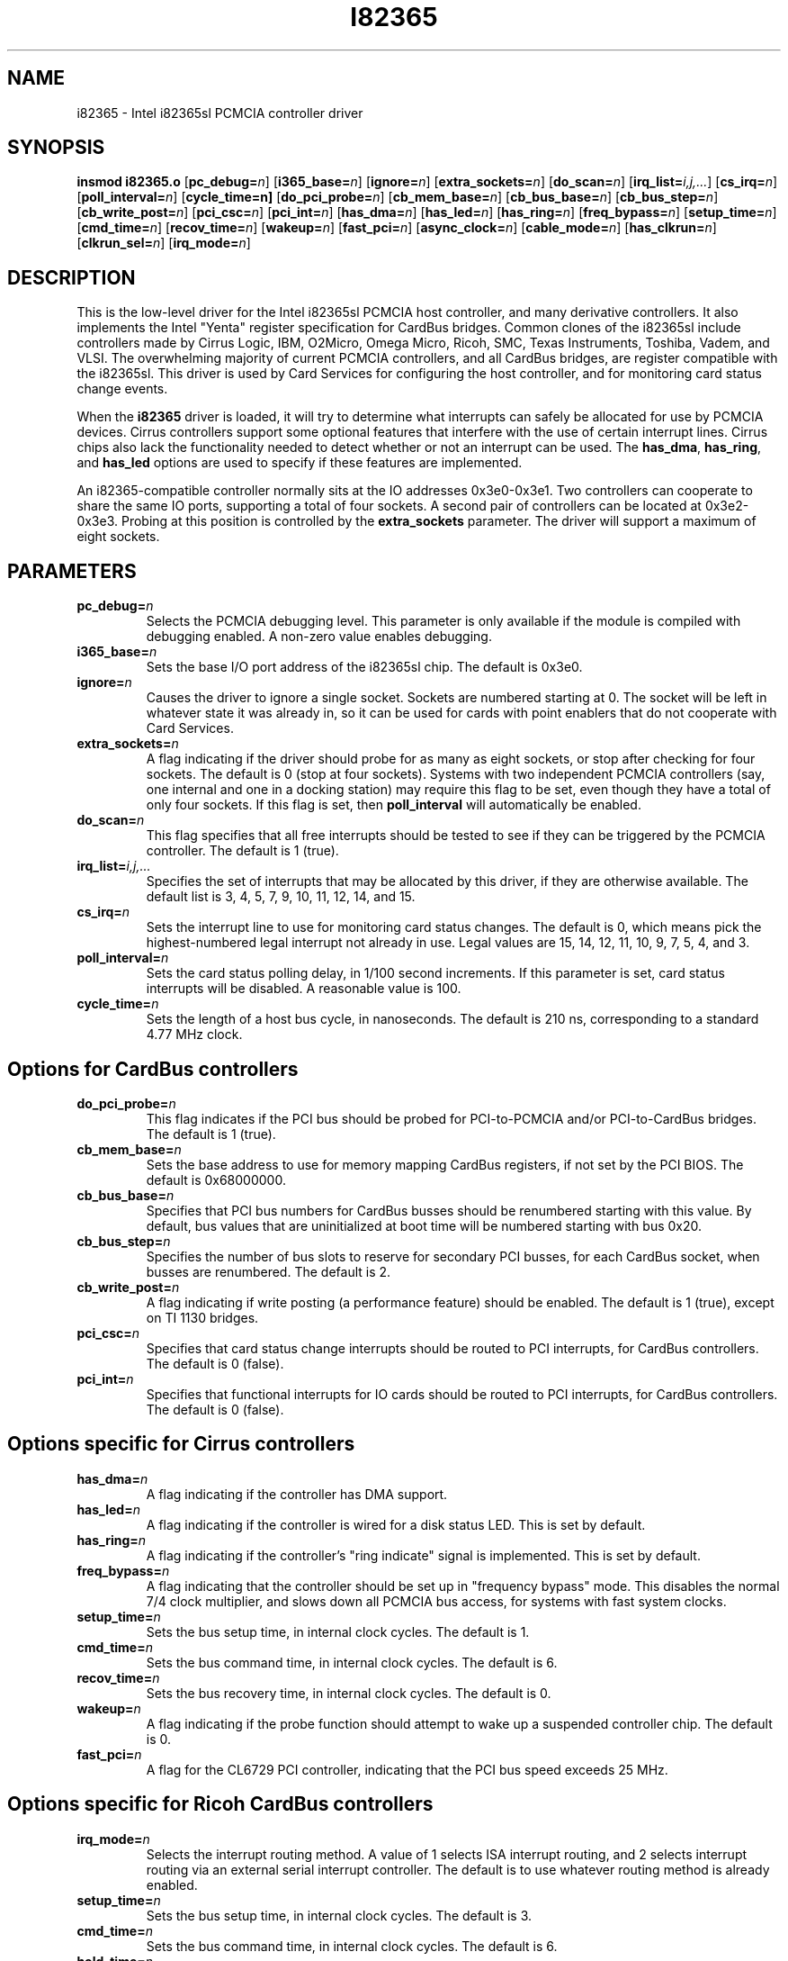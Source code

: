 .\" Copyright (C) 1998 David A. Hinds -- dhinds@hyper.stanford.edu
.\" i82365.4 1.24 1999/06/14 04:32:18
.\"
.TH I82365 4 "1999/06/14 04:32:18" "pcmcia-cs"
.SH NAME
i82365 \- Intel i82365sl PCMCIA controller driver
.SH SYNOPSIS
.B insmod i82365.o
.RB [ pc_debug=\c
.IR n ]
.RB [ i365_base=\c
.IR n ]
.RB [ ignore=\c
.IR n ]
.RB [ extra_sockets=\c
.IR n ]
.RB [ do_scan=\c
.IR n ]
.RB [ irq_list=\c
.IR i,j,... ]
.RB [ cs_irq=\c
.IR n ]
.RB [ poll_interval=\c
.IR n ]
.RB [ cycle_time=n]
.RB [ do_pci_probe=\c
.IR n ]
.RB [ cb_mem_base=\c
.IR n ]
.RB [ cb_bus_base=\c
.IR n ]
.RB [ cb_bus_step=\c
.IR n ]
.RB [ cb_write_post=\c
.IR n ]
.RB [ pci_csc=\c
.IR n ]
.RB [ pci_int=\c
.IR n ]
.RB [ has_dma=\c
.IR n ]
.RB [ has_led=\c
.IR n ]
.RB [ has_ring=\c
.IR n ]
.RB [ freq_bypass=\c
.IR n ]
.RB [ setup_time=\c
.IR n ]
.RB [ cmd_time=\c
.IR n ]
.RB [ recov_time=\c
.IR n ]
.RB [ wakeup=\c
.IR n ]
.RB [ fast_pci=\c
.IR n ]
.RB [ async_clock=\c
.IR n ]
.RB [ cable_mode=\c
.IR n ]
.RB [ has_clkrun=\c
.IR n ]
.RB [ clkrun_sel=\c
.IR n ]
.RB [ irq_mode=\c
.IR n ]
.SH DESCRIPTION
This is the low-level driver for the Intel i82365sl PCMCIA host
controller, and many derivative controllers.  It also implements the
Intel "Yenta" register specification for CardBus bridges.  Common
clones of the i82365sl include controllers made by Cirrus Logic, IBM, 
O2Micro, Omega Micro, Ricoh, SMC, Texas Instruments, Toshiba, Vadem,
and VLSI.  The overwhelming majority of current PCMCIA controllers,
and all CardBus bridges, are register compatible with the i82365sl.
This driver is used by Card Services for configuring the host
controller, and for monitoring card status change events.
.PP
When the
.B i82365
driver is loaded, it will try to determine what interrupts can safely
be allocated for use by PCMCIA devices.  Cirrus controllers support
some optional features that interfere with the use of certain
interrupt lines.  Cirrus chips also lack the functionality needed to
detect whether or not an interrupt can be used.  The
.BR has_dma ,
.BR has_ring ,
and
.B has_led
options are used to specify if these features are implemented.
.PP
An i82365-compatible controller normally sits at the IO addresses
0x3e0-0x3e1.  Two controllers can cooperate to share the same IO
ports, supporting a total of four sockets.  A second pair of
controllers can be located at 0x3e2-0x3e3.  Probing at this position
is controlled by the
.BR extra_sockets
parameter.  The driver will support a maximum of eight sockets.

.SH PARAMETERS
.TP
.BI pc_debug= n
Selects the PCMCIA debugging level.  This parameter is only available
if the module is compiled with debugging enabled.  A non-zero value
enables debugging.
.TP
.BI i365_base= n
Sets the base I/O port address of the i82365sl chip.  The default is
0x3e0.
.TP
.BI ignore= n
Causes the driver to ignore a single socket.  Sockets are numbered
starting at 0.  The socket will be left in whatever state it was
already in, so it can be used for cards with point enablers that do
not cooperate with Card Services.
.TP
.BI extra_sockets= n
A flag indicating if the driver should probe for as many as eight
sockets, or stop after checking for four sockets.  The default is
0 (stop at four sockets).  Systems with two independent PCMCIA
controllers (say, one internal and one in a docking station) may
require this flag to be set, even though they have a total of only
four sockets.  If this flag is set, then
.BR poll_interval
will automatically be enabled.
.TP
.BI do_scan= n
This flag specifies that all free interrupts should be tested to see
if they can be triggered by the PCMCIA controller.  The default is 1
(true). 
.TP
.BI irq_list= i,j,...
Specifies the set of interrupts that may be allocated by this driver,
if they are otherwise available.
The default list is 3, 4, 5, 7, 9, 10, 11, 12, 14, and 15.
.TP
.BI cs_irq= n
Sets the interrupt line to use for monitoring card status changes.
The default is 0, which means pick the highest-numbered legal
interrupt not already in use.  Legal values are 15, 14, 12, 11,
10, 9, 7, 5, 4, and 3.
.TP
.BI poll_interval= n
Sets the card status polling delay, in 1/100 second increments.  If
this parameter is set, card status interrupts will be disabled.  A
reasonable value is 100.
.TP
.BI cycle_time= n
Sets the length of a host bus cycle, in nanoseconds.  The default is
210 ns, corresponding to a standard 4.77 MHz clock.

.SH Options for CardBus controllers
.TP
.BI do_pci_probe= n
This flag indicates if the PCI bus should be probed for PCI-to-PCMCIA
and/or PCI-to-CardBus bridges.  The default is 1 (true).
.TP
.BI cb_mem_base= n
Sets the base address to use for memory mapping CardBus registers, if
not set by the PCI BIOS.  The default is 0x68000000.
.TP
.BI cb_bus_base= n
Specifies that PCI bus numbers for CardBus busses should be renumbered
starting with this value.  By default, bus values that are
uninitialized at boot time will be numbered starting with bus 0x20.
.TP
.BI cb_bus_step= n
Specifies the number of bus slots to reserve for secondary PCI
busses, for each CardBus socket, when busses are renumbered.  The
default is 2.
.TP
.BI cb_write_post= n
A flag indicating if write posting (a performance feature) should be
enabled.  The default is 1 (true), except on TI 1130 bridges.
.TP
.BI pci_csc= n
Specifies that card status change interrupts should be routed to PCI
interrupts, for CardBus controllers.  The default is 0 (false).
.TP
.BI pci_int= n
Specifies that functional interrupts for IO cards should be routed to
PCI interrupts, for CardBus controllers.  The default is 0 (false).

.SH Options specific for Cirrus controllers
.TP
.BI has_dma= n
A flag indicating if the controller has DMA support.
.TP
.BI has_led= n
A flag indicating if the controller is wired for a disk status LED.
This is set by default.
.TP
.BI has_ring= n
A flag indicating if the controller's "ring indicate" signal is
implemented.  This is set by default.
.TP
.BI freq_bypass= n
A flag indicating that the controller should be set up in "frequency
bypass" mode.  This disables the normal 7/4 clock multiplier, and
slows down all PCMCIA bus access, for systems with fast system clocks.
.TP
.BI setup_time= n
Sets the bus setup time, in internal clock cycles. The default is 1.
.TP
.BI cmd_time= n
Sets the bus command time, in internal clock cycles. The default is 6.
.TP
.BI recov_time= n
Sets the bus recovery time, in internal clock cycles. The default is 0.
.TP
.BI wakeup= n
A flag indicating if the probe function should attempt to wake up a
suspended controller chip.  The default is 0.
.TP
.BI fast_pci= n
A flag for the CL6729 PCI controller, indicating that the PCI bus
speed exceeds 25 MHz.

.SH Options specific for Ricoh CardBus controllers
.TP
.BI irq_mode= n
Selects the interrupt routing method.  A value of 1 selects ISA
interrupt routing, and 2 selects interrupt routing via an external
serial interrupt controller.  The default is to use whatever routing
method is already enabled.
.TP
.BI setup_time= n
Sets the bus setup time, in internal clock cycles. The default is 3.
.TP
.BI cmd_time= n
Sets the bus command time, in internal clock cycles. The default is 6.
.TP
.BI hold_time= n
Sets the bus hold time, in internal clock cycles. The default is 1.

.SH Options specific for Vadem controllers
.TP
.BI async_clock= n
This flag specifies that PCMCIA bus cycles should be clocked
asynchronously from host bus cycles.  It effectively adds a wait state
to some operations.
.BI cable_mode= n
For the VG469, this flag adjusts certain socket signals for driving a
socket connected via a cable.

.SH Options specific for TI CardBus controllers
Normally, a system's BIOS will configure these options appropriately,
so all these options default to leaving these features configured the
way the driver finds them.
.TP
.BI has_ring= n
A flag indicating if the controller is wired for "ring indicate".
The default is to read the current setting from the controller.
.TP
.BI has_clkrun= n
A flag indicating if the controller is wired for PCI CLKRUN support.
The default is to read the current setting from the controller.
.TP
.BI clkrun_sel= n
A flag indicating if the CLKRUN signal is wired to the ISA interrupt
12 pin, as opposed to ISA interrupt 10.
The default is to read the current setting from the controller.
.TP
.BI irq_mode= n
Selects the interrupt routing method.  A value of 1 selects ISA
interrupt routing; 2 selects ISA interrupt routing via an external
serial interrupt controller; and 3 selects serial routing for both PCI
and ISA interrupts.  The default is to use whatever routing 
method is already active, or ISA routing if no method is enabled.

.SH AUTHOR
David Hinds \- dhinds@hyper.stanford.edu
.SH "SEE ALSO"
cardmgr(8), pcmcia(5).
